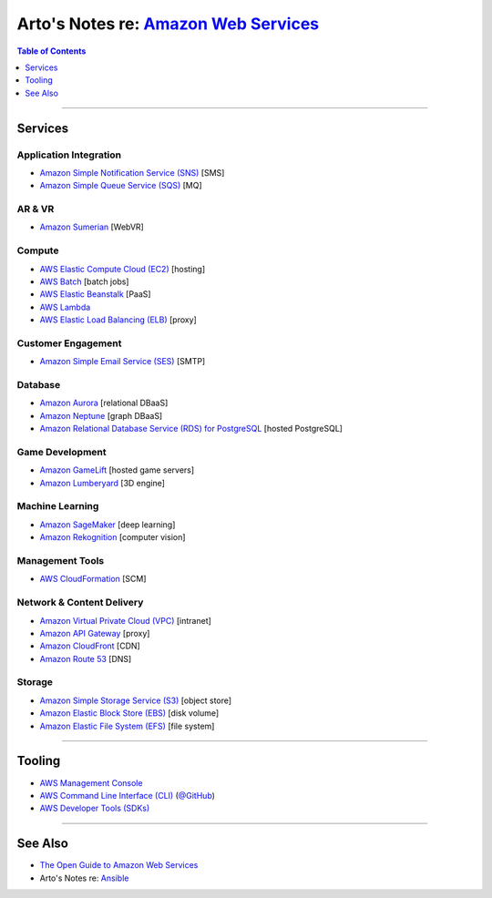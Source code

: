 ********************************************************************************************
Arto's Notes re: `Amazon Web Services <https://en.wikipedia.org/wiki/Amazon_Web_Services>`__
********************************************************************************************

.. contents:: Table of Contents
   :local:
   :depth: 1
   :backlinks: none

----

Services
========

Application Integration
-----------------------

- `Amazon Simple Notification Service (SNS)
  <https://aws.amazon.com/sns/>`__
  [SMS]

- `Amazon Simple Queue Service (SQS)
  <https://aws.amazon.com/sqs/>`__
  [MQ]

AR & VR
-------

- `Amazon Sumerian
  <https://aws.amazon.com/sumerian/>`__
  [WebVR]

Compute
-------

- `AWS Elastic Compute Cloud (EC2)
  <https://aws.amazon.com/ec2/on-demand/>`__
  [hosting]

- `AWS Batch
  <https://aws.amazon.com/batch/>`__
  [batch jobs]

- `AWS Elastic Beanstalk
  <https://aws.amazon.com/elasticbeanstalk/>`__
  [PaaS]

- `AWS Lambda
  <https://aws.amazon.com/lambda/>`__

- `AWS Elastic Load Balancing (ELB)
  <https://aws.amazon.com/elasticloadbalancing/>`__
  [proxy]

Customer Engagement
-------------------

- `Amazon Simple Email Service (SES)
  <https://aws.amazon.com/ses/>`__
  [SMTP]

Database
--------

- `Amazon Aurora
  <https://aws.amazon.com/rds/aurora/>`__
  [relational DBaaS]

- `Amazon Neptune
  <https://aws.amazon.com/neptune/>`__
  [graph DBaaS]

- `Amazon Relational Database Service (RDS) for PostgreSQL
  <https://aws.amazon.com/rds/postgresql/>`__
  [hosted PostgreSQL]

Game Development
----------------

- `Amazon GameLift
  <https://aws.amazon.com/gamelift/>`__
  [hosted game servers]

- `Amazon Lumberyard
  <https://aws.amazon.com/lumberyard/>`__
  [3D engine]

Machine Learning
----------------

- `Amazon SageMaker
  <https://aws.amazon.com/sagemaker/>`__
  [deep learning]

- `Amazon Rekognition
  <https://aws.amazon.com/rekognition/>`__
  [computer vision]

Management Tools
----------------

- `AWS CloudFormation
  <https://aws.amazon.com/cloudformation/>`__
  [SCM]

Network & Content Delivery
--------------------------

- `Amazon Virtual Private Cloud (VPC)
  <https://aws.amazon.com/vpc/>`__
  [intranet]

- `Amazon API Gateway
  <https://aws.amazon.com/api-gateway/>`__
  [proxy]

- `Amazon CloudFront
  <https://aws.amazon.com/cloudfront/>`__
  [CDN]

- `Amazon Route 53
  <https://aws.amazon.com/route53/>`__
  [DNS]

Storage
-------

- `Amazon Simple Storage Service (S3)
  <https://aws.amazon.com/s3/>`__
  [object store]

- `Amazon Elastic Block Store (EBS)
  <https://aws.amazon.com/ebs/>`__
  [disk volume]

- `Amazon Elastic File System (EFS)
  <https://aws.amazon.com/efs/>`__
  [file system]

----

Tooling
=======

- `AWS Management Console
  <https://console.aws.amazon.com/>`__

- `AWS Command Line Interface (CLI)
  <https://aws.amazon.com/cli/>`__
  (`@GitHub <https://github.com/aws/aws-cli>`__)

- `AWS Developer Tools (SDKs)
  <https://aws.amazon.com/getting-started/tools-sdks/>`__

----

See Also
========

- `The Open Guide to Amazon Web Services
  <https://github.com/open-guides/og-aws>`__

- Arto's Notes re: `Ansible <ansible>`__
